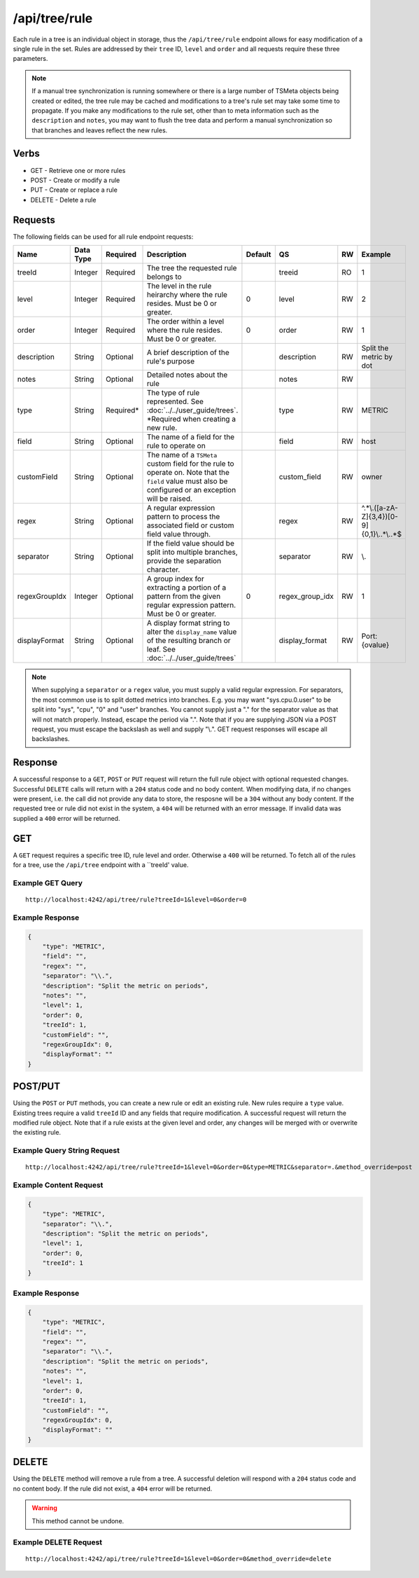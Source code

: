 /api/tree/rule
==============

Each rule in a tree is an individual object in storage, thus the ``/api/tree/rule`` endpoint allows for easy modification of a single rule in the set. Rules are addressed by their ``tree`` ID, ``level`` and ``order`` and all requests require these three parameters.

.. NOTE:: If a manual tree synchronization is running somewhere or there is a large number of TSMeta objects being created or edited, the tree rule may be cached and modifications to a tree's rule set may take some time to propagate. If you make any modifications to the rule set, other than to meta information such as the ``description`` and ``notes``, you may want to flush the tree data and perform a manual synchronization so that branches and leaves reflect the new rules.
   
Verbs
-----

* GET - Retrieve one or more rules
* POST - Create or modify a rule
* PUT - Create or replace a rule
* DELETE - Delete a rule

Requests
--------

The following fields can be used for all rule endpoint requests:

.. csv-table::
   :header: "Name", "Data Type", "Required", "Description", "Default", "QS", "RW", "Example"
   :widths: 10, 5, 5, 45, 10, 5, 5, 15
   
   "treeId", "Integer", "Required", "The tree the requested rule belongs to", "", "treeid", "RO", "1"
   "level", "Integer", "Required", "The level in the rule heirarchy where the rule resides. Must be 0 or greater.", "0", "level", "RW", "2"
   "order", "Integer", "Required", "The order within a level where the rule resides. Must be 0 or greater.", "0", "order", "RW", "1"
   "description", "String", "Optional", "A brief description of the rule's purpose", "", "description", "RW", "Split the metric by dot"
   "notes", "String", "Optional", "Detailed notes about the rule", "", "notes", "RW", ""
   "type", "String", "Required*", "The type of rule represented. See :doc:`../../user_guide/trees`. *Required when creating a new rule.", "", "type", "RW", "METRIC"
   "field", "String", "Optional", "The name of a field for the rule to operate on", "", "field", "RW", "host"
   "customField", "String", "Optional", "The name of a ``TSMeta`` custom field for the rule to operate on. Note that the ``field`` value must also be configured or an exception will be raised.", "", "custom_field", "RW", "owner"
   "regex", "String", "Optional", "A regular expression pattern to process the associated field or custom field value through.", "", "regex", "RW", "^.*\\.([a-zA-Z]{3,4})[0-9]{0,1}\\..*\\..*$"
   "separator", "String", "Optional", "If the field value should be split into multiple branches, provide the separation character.", "", "separator", "RW", "\\."
   "regexGroupIdx", "Integer", "Optional", "A group index for extracting a portion of a pattern from the given regular expression pattern. Must be 0 or greater.", "0", "regex_group_idx", "RW", "1"
   "displayFormat", "String", "Optional", "A display format string to alter the ``display_name`` value of the resulting branch or leaf. See :doc:`../../user_guide/trees`", "", "display_format", "RW", "Port: {ovalue}"
   
.. NOTE:: When supplying a ``separator`` or a ``regex`` value, you must supply a valid regular expression. For separators, the most common use is to split dotted metrics into branches. E.g. you may want "sys.cpu.0.user" to be split into "sys", "cpu", "0" and "user" branches. You cannot supply just a "." for the separator value as that will not match properly. Instead, escape the period via "\.". Note that if you are supplying JSON via a POST request, you must escape the backslash as well and supply "\\.". GET request responses will escape all backslashes.

Response
--------

A successful response to a ``GET``, ``POST`` or ``PUT`` request will return the full rule object with optional requested changes. Successful ``DELETE`` calls will return with a ``204`` status code and no body content. When modifying data, if no changes were present, i.e. the call did not provide any data to store, the resposne will be a ``304`` without any body content. If the requested tree or rule did not exist in the system, a ``404`` will be returned with an error message. If invalid data was supplied a ``400`` error will be returned.

GET
---

A ``GET`` request requires a specific tree ID, rule level and order. Otherwise a ``400`` will be returned. To fetch all of the rules for a tree, use the ``/api/tree`` endpoint with a ``treeId' value.

Example GET Query
^^^^^^^^^^^^^^^^^
::

  http://localhost:4242/api/tree/rule?treeId=1&level=0&order=0
  
Example Response
^^^^^^^^^^^^^^^^
.. code-block :: javascript

  {
      "type": "METRIC",
      "field": "",
      "regex": "",
      "separator": "\\.",
      "description": "Split the metric on periods",
      "notes": "",
      "level": 1,
      "order": 0,
      "treeId": 1,
      "customField": "",
      "regexGroupIdx": 0,
      "displayFormat": ""
  }

POST/PUT
--------

Using the ``POST`` or ``PUT`` methods, you can create a new rule or edit an existing rule. New rules require a ``type`` value. Existing trees require a valid ``treeId`` ID and any fields that require modification. A successful request will return the modified rule object. Note that if a rule exists at the given level and order, any changes will be merged with or overwrite the existing rule.

Example Query String Request
^^^^^^^^^^^^^^^^^^^^^^^^^^^^
::
  
  http://localhost:4242/api/tree/rule?treeId=1&level=0&order=0&type=METRIC&separator=.&method_override=post


Example Content Request
^^^^^^^^^^^^^^^^^^^^^^^
.. code-block :: javascript

  {
      "type": "METRIC",
      "separator": "\\.",
      "description": "Split the metric on periods",
      "level": 1,
      "order": 0,
      "treeId": 1
  }

Example Response
^^^^^^^^^^^^^^^^
.. code-block :: javascript

  {
      "type": "METRIC",
      "field": "",
      "regex": "",
      "separator": "\\.",
      "description": "Split the metric on periods",
      "notes": "",
      "level": 1,
      "order": 0,
      "treeId": 1,
      "customField": "",
      "regexGroupIdx": 0,
      "displayFormat": ""
  }

DELETE
------

Using the ``DELETE`` method will remove a rule from a tree. A successful deletion will respond with a ``204`` status code and no content body. If the rule did not exist, a ``404`` error will be returned.

.. WARNING:: This method cannot be undone.

Example DELETE Request
^^^^^^^^^^^^^^^^^^^^^^
::

  http://localhost:4242/api/tree/rule?treeId=1&level=0&order=0&method_override=delete
